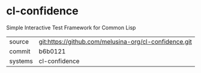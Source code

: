 * cl-confidence

Simple Interactive Test Framework for Common Lisp

|---------+-------------------------------------------|
| source  | git:https://github.com/melusina-org/cl-confidence.git   |
| commit  | b6b0121  |
| systems | cl-confidence |
|---------+-------------------------------------------|

